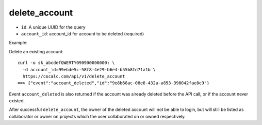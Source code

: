 delete_account
==============

-  ``id``: A unique UUID for the query
-  ``account_id``: account_id for account to be deleted (required)

Example:

Delete an existing account:

::

     curl -u sk_abcdefQWERTY090900000000: \
       -d account_id=99ebde5c-58f8-4e29-b6e4-b55b8fd71a1b \
       https://cocalc.com/api/v1/delete_account
     ==> {"event":"account_deleted","id":"9e8b68ac-08e8-432a-a853-398042fae8c9"}

Event ``account_deleted`` is also returned if the account was already
deleted before the API call, or if the account never existed.

After successful ``delete_account``, the owner of the deleted account
will not be able to login, but will still be listed as collaborator or
owner on projects which the user collaborated on or owned respectively.


